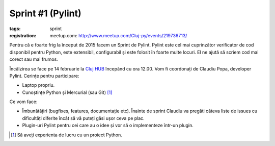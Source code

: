 Sprint #1 (Pylint)
##################

:tags: sprint
:registration:
    meetup.com: http://www.meetup.com/Cluj-py/events/219736713/

Pentru că e foarte frig la început de 2015 facem un Sprint de Pylint.
Pylint este cel mai cuprinzător verificator de cod disponibil pentru
Python, este extensibil, configurabil și este folosit în foarte multe
locuri. El ne ajută să scriem cod mai corect sau mai frumos.

Încălzirea se face pe 14 februarie la `Cluj HUB <http://clujhub.ro/>`_ începând cu ora
12.00. Vom fi coordonați de Claudiu Popa, developer Pylint. Cerințe
pentru participare:

* Laptop propriu.
* Cunoștințe Python și Mercurial (sau Git) [1]_

Ce vom face:

* Îmbunătățiri (bugfixes, features, documentație etc). Înainte de
  sprint Claudiu va pregăti câteva liste de issues cu dificultăți
  diferite încât să vă puteți găsi ușor ceva pe plac.
* Plugin-uri Pylint pentru cei care au o idee și vor să o implementeze într-un
  plugin.

.. [1] Să aveți experienta de lucru cu un proiect Python.

